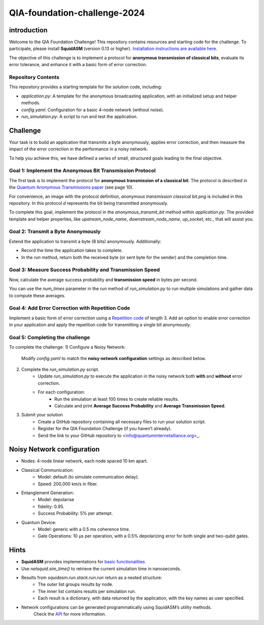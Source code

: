 QIA-foundation-challenge-2024
+++++++++++++++++++++++++++++++++++++++++

introduction
--------------

Welcome to the QIA Foundation Challenge! This repository contains resources and starting code for the challenge.
To participate, please install **SquidASM** (version 0.13 or higher).
`Installation instructions are available here. <https://squidasm.readthedocs.io/en/latest/installation.html>`_

The objective of this challenge is to implement a protocol for **anonymous transmission of classical bits**,
evaluate its error tolerance, and enhance it with a basic form of error correction.

Repository Contents
======================
This repository provides a starting template for the solution code, including:

* `application.py`: A template for the anonymous broadcasting application, with an initialized setup and helper methods.
* `config.yaml`: Configuration for a basic 4-node network (without noise).
* `run_simulation.py`: A script to run and test the application.

Challenge
------------
Your task is to build an application that transmits a byte anonymously, applies error correction,
and then measure the impact of the error correction in the performance in a noisy network.

To help you achieve this, we have defined a series of small, structured goals leading to the final objective.

Goal 1: Implement the Anonymous Bit Transmission Protocol
===========================================================
The first task is to implement the protocol for **anonymous transmission of a classical bit**.
The protocol is described in the `Quantum Anonymous Transmissions paper <https://arxiv.org/pdf/quant-ph/0409201>`_ (see page 10).

For convenience, an image with the protocol definition, `anonymous transmission classical bit.png` is included in this repository.
In this protocol `d` represents the bit being transmitted anonymously.

To complete this goal, implement the protocol in the `anonymous_transmit_bit` method within `application.py`.
The provided template and helper properties, like `upstream_node_name`, `downstream_node_name`, `up_socket`, etc., that will assist you.


.. note:
    "Upstream" refers to the next node in sequence. For example, for Bob, Charlie is upstream.
    "Downstream" refers to the previous node in sequence. For example for Charlie, Bob is downstream.

.. note:
    Edge nodes, like Alice and David, have one neighbor only,
    so either upstream or downstream are not applicable.
    The associated upstream or downstream properties like `up_socket` or `down_socket` will be `None` in that case.

.. note:
    The protocol definition specifies aborting if any player doesn’t use the broadcast channel;
    however, implementing this feature is outside the scope of this challenge.

Goal 2: Transmit a Byte Anonymously
======================================
Extend the application to transmit a byte (8 bits) anonymously. Additionally:

* Record the time the application takes to complete.
* In the `run` method, return both the received byte (or sent byte for the sender) and the completion time.

Goal 3: Measure Success Probability and Transmission Speed
==============================================================
Now, calculate the average success probability and **transmission speed** in bytes per second.

You can use the `num_times` parameter in the `run` method of `run_simulation.py` to run multiple simulations
and gather data to compute these averages.

Goal 4: Add Error Correction with Repetition Code
===================================================
Implement a basic form of error correction using a `Repetition code <https://en.wikipedia.org/wiki/Repetition_code>`_ of length 3.
Add an option to enable error correction in your application and apply the repetition code for transmitting a single bit anonymously.


Goal 5: Completing the challenge
===================================
To complete the challenge:
1) Configure a Noisy Network:
    Modify `config.yaml` to match the **noisy network configuration** settings as described below.
2) Complete the `run_simulation.py` script.
    * Update `run_simulation.py` to execute the application in the noisy network both **with** and **without** error correction.
    * For each configuration:
        * Run the simulation at least 100 times to create reliable results.
        * Calculate and print **Average Success Probability** and **Average Transmission Speed**.
3) Submit your solution
    * Create a GitHub repository containing all necessary files to run your solution script.
    * Register for the QIA Foundation Challenge (if you haven’t already).
    * Send the link to your GitHub repository to <info@quantuminternetalliance.org>_.

Noisy Network configuration
----------------------------
* Nodes: 4-node linear network, each node spaced 10 km apart.
* Classical Communication:
    * Model: default (to simulate communication delay).
    * Speed: 200,000 km/s in fiber.
* Entanglement Generation:
    * Model: depolarise
    * fidelity: 0.95.
    * Success Probability: 5% per attempt.
* Quantum Device:
    * Model: generic with a 0.5 ms coherence time.
    * Gate Operations: 10 μs per operation, with a 0.5% depolarizing error for both single and two-qubit gates.


Hints
-----------

* **SquidASM** provides implementations for `basic functionalities. <https://squidasm.readthedocs.io/en/latest/modules/routines.html>`_
* Use `netsquid.sim_time()` to retrieve the current simulation time in nanoseconds.
* Results from `squidasm.run.stack.run.run`  return as a nested structure:
    * The outer list groups results by node.
    * The inner list contains results per simulation run.
    * Each result is a dictionary, with data returned by the application, with the key names as user specified.
* Network configurations can be generated programmatically using SquidASM’s utility methods.
   Check the `API <https://squidasm.readthedocs.io/en/latest/modules/util.html>`_ for more information.